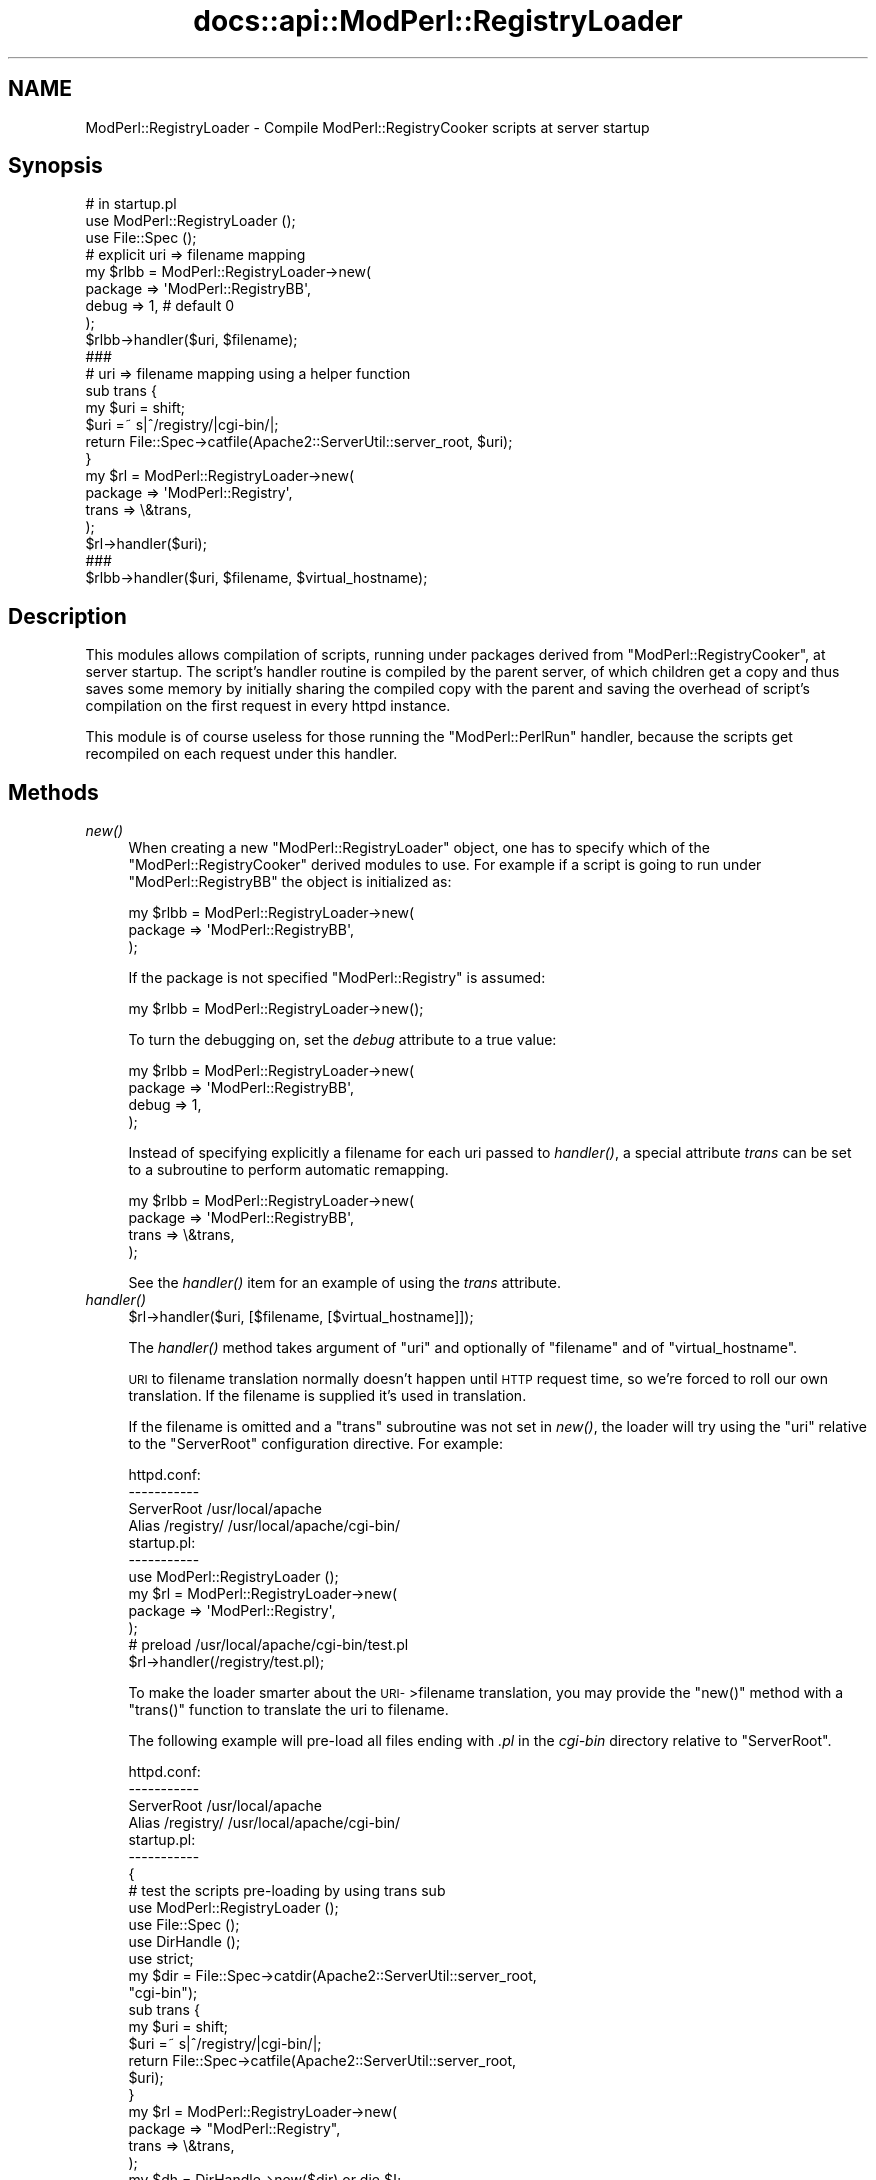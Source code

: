 .\" Automatically generated by Pod::Man 2.28 (Pod::Simple 3.29)
.\"
.\" Standard preamble:
.\" ========================================================================
.de Sp \" Vertical space (when we can't use .PP)
.if t .sp .5v
.if n .sp
..
.de Vb \" Begin verbatim text
.ft CW
.nf
.ne \\$1
..
.de Ve \" End verbatim text
.ft R
.fi
..
.\" Set up some character translations and predefined strings.  \*(-- will
.\" give an unbreakable dash, \*(PI will give pi, \*(L" will give a left
.\" double quote, and \*(R" will give a right double quote.  \*(C+ will
.\" give a nicer C++.  Capital omega is used to do unbreakable dashes and
.\" therefore won't be available.  \*(C` and \*(C' expand to `' in nroff,
.\" nothing in troff, for use with C<>.
.tr \(*W-
.ds C+ C\v'-.1v'\h'-1p'\s-2+\h'-1p'+\s0\v'.1v'\h'-1p'
.ie n \{\
.    ds -- \(*W-
.    ds PI pi
.    if (\n(.H=4u)&(1m=24u) .ds -- \(*W\h'-12u'\(*W\h'-12u'-\" diablo 10 pitch
.    if (\n(.H=4u)&(1m=20u) .ds -- \(*W\h'-12u'\(*W\h'-8u'-\"  diablo 12 pitch
.    ds L" ""
.    ds R" ""
.    ds C` ""
.    ds C' ""
'br\}
.el\{\
.    ds -- \|\(em\|
.    ds PI \(*p
.    ds L" ``
.    ds R" ''
.    ds C`
.    ds C'
'br\}
.\"
.\" Escape single quotes in literal strings from groff's Unicode transform.
.ie \n(.g .ds Aq \(aq
.el       .ds Aq '
.\"
.\" If the F register is turned on, we'll generate index entries on stderr for
.\" titles (.TH), headers (.SH), subsections (.SS), items (.Ip), and index
.\" entries marked with X<> in POD.  Of course, you'll have to process the
.\" output yourself in some meaningful fashion.
.\"
.\" Avoid warning from groff about undefined register 'F'.
.de IX
..
.nr rF 0
.if \n(.g .if rF .nr rF 1
.if (\n(rF:(\n(.g==0)) \{
.    if \nF \{
.        de IX
.        tm Index:\\$1\t\\n%\t"\\$2"
..
.        if !\nF==2 \{
.            nr % 0
.            nr F 2
.        \}
.    \}
.\}
.rr rF
.\"
.\" Accent mark definitions (@(#)ms.acc 1.5 88/02/08 SMI; from UCB 4.2).
.\" Fear.  Run.  Save yourself.  No user-serviceable parts.
.    \" fudge factors for nroff and troff
.if n \{\
.    ds #H 0
.    ds #V .8m
.    ds #F .3m
.    ds #[ \f1
.    ds #] \fP
.\}
.if t \{\
.    ds #H ((1u-(\\\\n(.fu%2u))*.13m)
.    ds #V .6m
.    ds #F 0
.    ds #[ \&
.    ds #] \&
.\}
.    \" simple accents for nroff and troff
.if n \{\
.    ds ' \&
.    ds ` \&
.    ds ^ \&
.    ds , \&
.    ds ~ ~
.    ds /
.\}
.if t \{\
.    ds ' \\k:\h'-(\\n(.wu*8/10-\*(#H)'\'\h"|\\n:u"
.    ds ` \\k:\h'-(\\n(.wu*8/10-\*(#H)'\`\h'|\\n:u'
.    ds ^ \\k:\h'-(\\n(.wu*10/11-\*(#H)'^\h'|\\n:u'
.    ds , \\k:\h'-(\\n(.wu*8/10)',\h'|\\n:u'
.    ds ~ \\k:\h'-(\\n(.wu-\*(#H-.1m)'~\h'|\\n:u'
.    ds / \\k:\h'-(\\n(.wu*8/10-\*(#H)'\z\(sl\h'|\\n:u'
.\}
.    \" troff and (daisy-wheel) nroff accents
.ds : \\k:\h'-(\\n(.wu*8/10-\*(#H+.1m+\*(#F)'\v'-\*(#V'\z.\h'.2m+\*(#F'.\h'|\\n:u'\v'\*(#V'
.ds 8 \h'\*(#H'\(*b\h'-\*(#H'
.ds o \\k:\h'-(\\n(.wu+\w'\(de'u-\*(#H)/2u'\v'-.3n'\*(#[\z\(de\v'.3n'\h'|\\n:u'\*(#]
.ds d- \h'\*(#H'\(pd\h'-\w'~'u'\v'-.25m'\f2\(hy\fP\v'.25m'\h'-\*(#H'
.ds D- D\\k:\h'-\w'D'u'\v'-.11m'\z\(hy\v'.11m'\h'|\\n:u'
.ds th \*(#[\v'.3m'\s+1I\s-1\v'-.3m'\h'-(\w'I'u*2/3)'\s-1o\s+1\*(#]
.ds Th \*(#[\s+2I\s-2\h'-\w'I'u*3/5'\v'-.3m'o\v'.3m'\*(#]
.ds ae a\h'-(\w'a'u*4/10)'e
.ds Ae A\h'-(\w'A'u*4/10)'E
.    \" corrections for vroff
.if v .ds ~ \\k:\h'-(\\n(.wu*9/10-\*(#H)'\s-2\u~\d\s+2\h'|\\n:u'
.if v .ds ^ \\k:\h'-(\\n(.wu*10/11-\*(#H)'\v'-.4m'^\v'.4m'\h'|\\n:u'
.    \" for low resolution devices (crt and lpr)
.if \n(.H>23 .if \n(.V>19 \
\{\
.    ds : e
.    ds 8 ss
.    ds o a
.    ds d- d\h'-1'\(ga
.    ds D- D\h'-1'\(hy
.    ds th \o'bp'
.    ds Th \o'LP'
.    ds ae ae
.    ds Ae AE
.\}
.rm #[ #] #H #V #F C
.\" ========================================================================
.\"
.IX Title "docs::api::ModPerl::RegistryLoader 3"
.TH docs::api::ModPerl::RegistryLoader 3 "2015-06-18" "perl v5.22.0" "User Contributed Perl Documentation"
.\" For nroff, turn off justification.  Always turn off hyphenation; it makes
.\" way too many mistakes in technical documents.
.if n .ad l
.nh
.SH "NAME"
ModPerl::RegistryLoader \- Compile ModPerl::RegistryCooker scripts at server startup
.SH "Synopsis"
.IX Header "Synopsis"
.Vb 3
\&  # in startup.pl
\&  use ModPerl::RegistryLoader ();
\&  use File::Spec ();
\&  
\&  # explicit uri => filename mapping
\&  my $rlbb = ModPerl::RegistryLoader\->new(
\&      package => \*(AqModPerl::RegistryBB\*(Aq,
\&      debug   => 1, # default 0
\&  );
\&
\&  $rlbb\->handler($uri, $filename);
\&  
\&  ###
\&  # uri => filename mapping using a helper function
\&  sub trans {
\&      my $uri = shift;
\&      $uri =~ s|^/registry/|cgi\-bin/|;
\&      return File::Spec\->catfile(Apache2::ServerUtil::server_root, $uri);
\&  }
\&  my $rl = ModPerl::RegistryLoader\->new(
\&      package => \*(AqModPerl::Registry\*(Aq,
\&      trans   => \e&trans,
\&  );
\&  $rl\->handler($uri);
\&  
\&  ###
\&  $rlbb\->handler($uri, $filename, $virtual_hostname);
.Ve
.SH "Description"
.IX Header "Description"
This modules allows compilation of scripts, running under packages
derived from \f(CW\*(C`ModPerl::RegistryCooker\*(C'\fR, at server startup.  The
script's handler routine is compiled by the parent server, of which
children get a copy and thus saves some memory by initially sharing
the compiled copy with the parent and saving the overhead of script's
compilation on the first request in every httpd instance.
.PP
This module is of course useless for those running the
\&\f(CW\*(C`ModPerl::PerlRun\*(C'\fR handler, because the scripts get recompiled on
each request under this handler.
.SH "Methods"
.IX Header "Methods"
.IP "\fInew()\fR" 4
.IX Item "new()"
When creating a new \f(CW\*(C`ModPerl::RegistryLoader\*(C'\fR object, one has to
specify which of the \f(CW\*(C`ModPerl::RegistryCooker\*(C'\fR derived modules to
use. For example if a script is going to run under
\&\f(CW\*(C`ModPerl::RegistryBB\*(C'\fR the object is initialized as:
.Sp
.Vb 3
\&  my $rlbb = ModPerl::RegistryLoader\->new(
\&      package => \*(AqModPerl::RegistryBB\*(Aq,
\&  );
.Ve
.Sp
If the package is not specified \f(CW\*(C`ModPerl::Registry\*(C'\fR is assumed:
.Sp
.Vb 1
\&  my $rlbb = ModPerl::RegistryLoader\->new();
.Ve
.Sp
To turn the debugging on, set the \fIdebug\fR attribute to a true value:
.Sp
.Vb 4
\&  my $rlbb = ModPerl::RegistryLoader\->new(
\&      package => \*(AqModPerl::RegistryBB\*(Aq,
\&      debug   => 1,
\&  );
.Ve
.Sp
Instead of specifying explicitly a filename for each uri passed to
\&\fIhandler()\fR, a special attribute \fItrans\fR can be set to a subroutine to
perform automatic remapping.
.Sp
.Vb 4
\&  my $rlbb = ModPerl::RegistryLoader\->new(
\&      package => \*(AqModPerl::RegistryBB\*(Aq,
\&      trans   => \e&trans,
\&  );
.Ve
.Sp
See the \fIhandler()\fR item for an example of using the \fItrans\fR attribute.
.IP "\fIhandler()\fR" 4
.IX Item "handler()"
.Vb 1
\&  $rl\->handler($uri, [$filename, [$virtual_hostname]]);
.Ve
.Sp
The \fIhandler()\fR method takes argument of \f(CW\*(C`uri\*(C'\fR and optionally of
\&\f(CW\*(C`filename\*(C'\fR and of \f(CW\*(C`virtual_hostname\*(C'\fR.
.Sp
\&\s-1URI\s0 to filename translation normally doesn't happen until \s-1HTTP\s0 request
time, so we're forced to roll our own translation. If the filename is
supplied it's used in translation.
.Sp
If the filename is omitted and a \f(CW\*(C`trans\*(C'\fR subroutine was not set in
\&\fInew()\fR, the loader will try using the \f(CW\*(C`uri\*(C'\fR relative to the
\&\f(CW\*(C`ServerRoot\*(C'\fR configuration directive.  For example:
.Sp
.Vb 4
\&  httpd.conf:
\&  \-\-\-\-\-\-\-\-\-\-\-
\&  ServerRoot /usr/local/apache
\&  Alias /registry/ /usr/local/apache/cgi\-bin/
\&
\&  startup.pl:
\&  \-\-\-\-\-\-\-\-\-\-\-
\&  use ModPerl::RegistryLoader ();
\&  my $rl = ModPerl::RegistryLoader\->new(
\&      package => \*(AqModPerl::Registry\*(Aq,
\&  );
\&  # preload /usr/local/apache/cgi\-bin/test.pl
\&  $rl\->handler(/registry/test.pl);
.Ve
.Sp
To make the loader smarter about the \s-1URI\-\s0>filename translation,
you may provide the \f(CW\*(C`new()\*(C'\fR method with a \f(CW\*(C`trans()\*(C'\fR function to
translate the uri to filename.
.Sp
The following example will pre-load all files ending with \fI.pl\fR in
the \fIcgi-bin\fR directory relative to \f(CW\*(C`ServerRoot\*(C'\fR.
.Sp
.Vb 4
\&  httpd.conf:
\&  \-\-\-\-\-\-\-\-\-\-\-
\&  ServerRoot /usr/local/apache
\&  Alias /registry/ /usr/local/apache/cgi\-bin/
\&
\&  startup.pl:
\&  \-\-\-\-\-\-\-\-\-\-\-
\&  {
\&      # test the scripts pre\-loading by using trans sub
\&      use ModPerl::RegistryLoader ();
\&      use File::Spec ();
\&      use DirHandle ();
\&      use strict;
\&  
\&      my $dir = File::Spec\->catdir(Apache2::ServerUtil::server_root,
\&                                  "cgi\-bin");
\&  
\&      sub trans {
\&          my $uri = shift; 
\&          $uri =~ s|^/registry/|cgi\-bin/|;
\&          return File::Spec\->catfile(Apache2::ServerUtil::server_root,
\&                                     $uri);
\&      }
\&  
\&      my $rl = ModPerl::RegistryLoader\->new(
\&          package => "ModPerl::Registry",
\&          trans   => \e&trans,
\&      );
\&      my $dh = DirHandle\->new($dir) or die $!;
\&  
\&      for my $file ($dh\->read) {
\&          next unless $file =~ /\e.pl$/;
\&          $rl\->handler("/registry/$file");
\&      }
\&  }
.Ve
.Sp
If \f(CW$virtual_hostname\fR argument is passed it'll be used in the
creation of the package name the script will be compiled into for
those registry handlers that use \fI\fInamespace_from_uri()\fI\fR method.  See
also the notes on \f(CW$ModPerl::RegistryCooker::NameWithVirtualHost\fR in
the \f(CW\*(C`ModPerl::RegistryCooker\*(C'\fR documentation.
.Sp
Also
explained in the \f(CW\*(C`ModPerl::RegistryLoader\*(C'\fR documentation, this
only has an effect at run time if
\&\f(CW$ModPerl::RegistryCooker::NameWithVirtualHost\fR is set to true,
otherwise the \f(CW$virtual_hostname\fR argument is ignored.
.SH "Implementation Notes"
.IX Header "Implementation Notes"
\&\f(CW\*(C`ModPerl::RegistryLoader\*(C'\fR performs a very simple job, at run time it
loads and sub-classes the module passed via the \fIpackage\fR attribute
and overrides some of its functions, to emulate the run-time
environment. This allows to preload the same script into different
registry environments.
.SH "Authors"
.IX Header "Authors"
The original \f(CW\*(C`Apache2::RegistryLoader\*(C'\fR implemented by Doug MacEachern.
.PP
Stas Bekman did the porting to the new registry framework based on
\&\f(CW\*(C`ModPerl::RegistryLoader\*(C'\fR.
.SH "SEE ALSO"
.IX Header "SEE ALSO"
\&\f(CW\*(C`ModPerl::RegistryCooker\*(C'\fR, \f(CW\*(C`ModPerl::Registry\*(C'\fR,
\&\f(CW\*(C`ModPerl::RegistryBB\*(C'\fR, \f(CW\*(C`ModPerl::PerlRun\*(C'\fR, \fIApache\fR\|(3),
\&\fImod_perl\fR\|(3)
